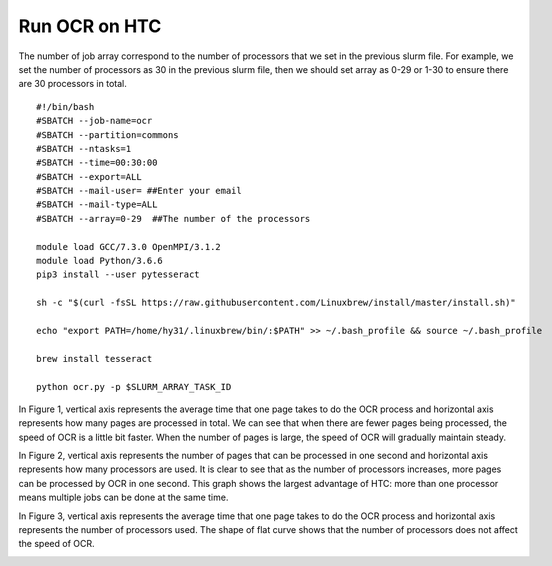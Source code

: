 Run OCR on HTC
==============
The number of job array correspond to the number of processors that we set in the previous slurm file. For example, we set the number of processors as 30 in the previous slurm file, then we should set array as 0-29 or 1-30 to ensure there are 30 processors in total. ::

 #!/bin/bash
 #SBATCH --job-name=ocr
 #SBATCH --partition=commons
 #SBATCH --ntasks=1
 #SBATCH --time=00:30:00
 #SBATCH --export=ALL
 #SBATCH --mail-user= ##Enter your email
 #SBATCH --mail-type=ALL
 #SBATCH --array=0-29  ##The number of the processors

 module load GCC/7.3.0 OpenMPI/3.1.2
 module load Python/3.6.6
 pip3 install --user pytesseract

 sh -c "$(curl -fsSL https://raw.githubusercontent.com/Linuxbrew/install/master/install.sh)"

 echo "export PATH=/home/hy31/.linuxbrew/bin/:$PATH" >> ~/.bash_profile && source ~/.bash_profile

 brew install tesseract

 python ocr.py -p $SLURM_ARRAY_TASK_ID

In Figure 1, vertical axis represents the average time that one page takes to do the OCR process and horizontal axis represents how many pages are processed in total. We can see that when there are fewer pages being processed, the speed of OCR is a little bit faster. When the number of pages is large, the speed of OCR will gradually maintain steady.

.. image:: chart1.jpg

In Figure 2, vertical axis represents the number of pages that can be processed in one second and horizontal axis represents how many processors are used. It is clear to see that as the number of processors increases, more pages can be processed by OCR in one second. This graph shows the largest advantage of HTC: more than one processor means multiple jobs can be done at the same time. 

.. image:: chart2.jpg

In Figure 3, vertical axis represents the average time that one page takes to do the OCR process and horizontal axis represents the number of processors used. The shape of flat curve shows that the number of processors does not affect the speed of OCR.

.. image:: chart3.jpg
